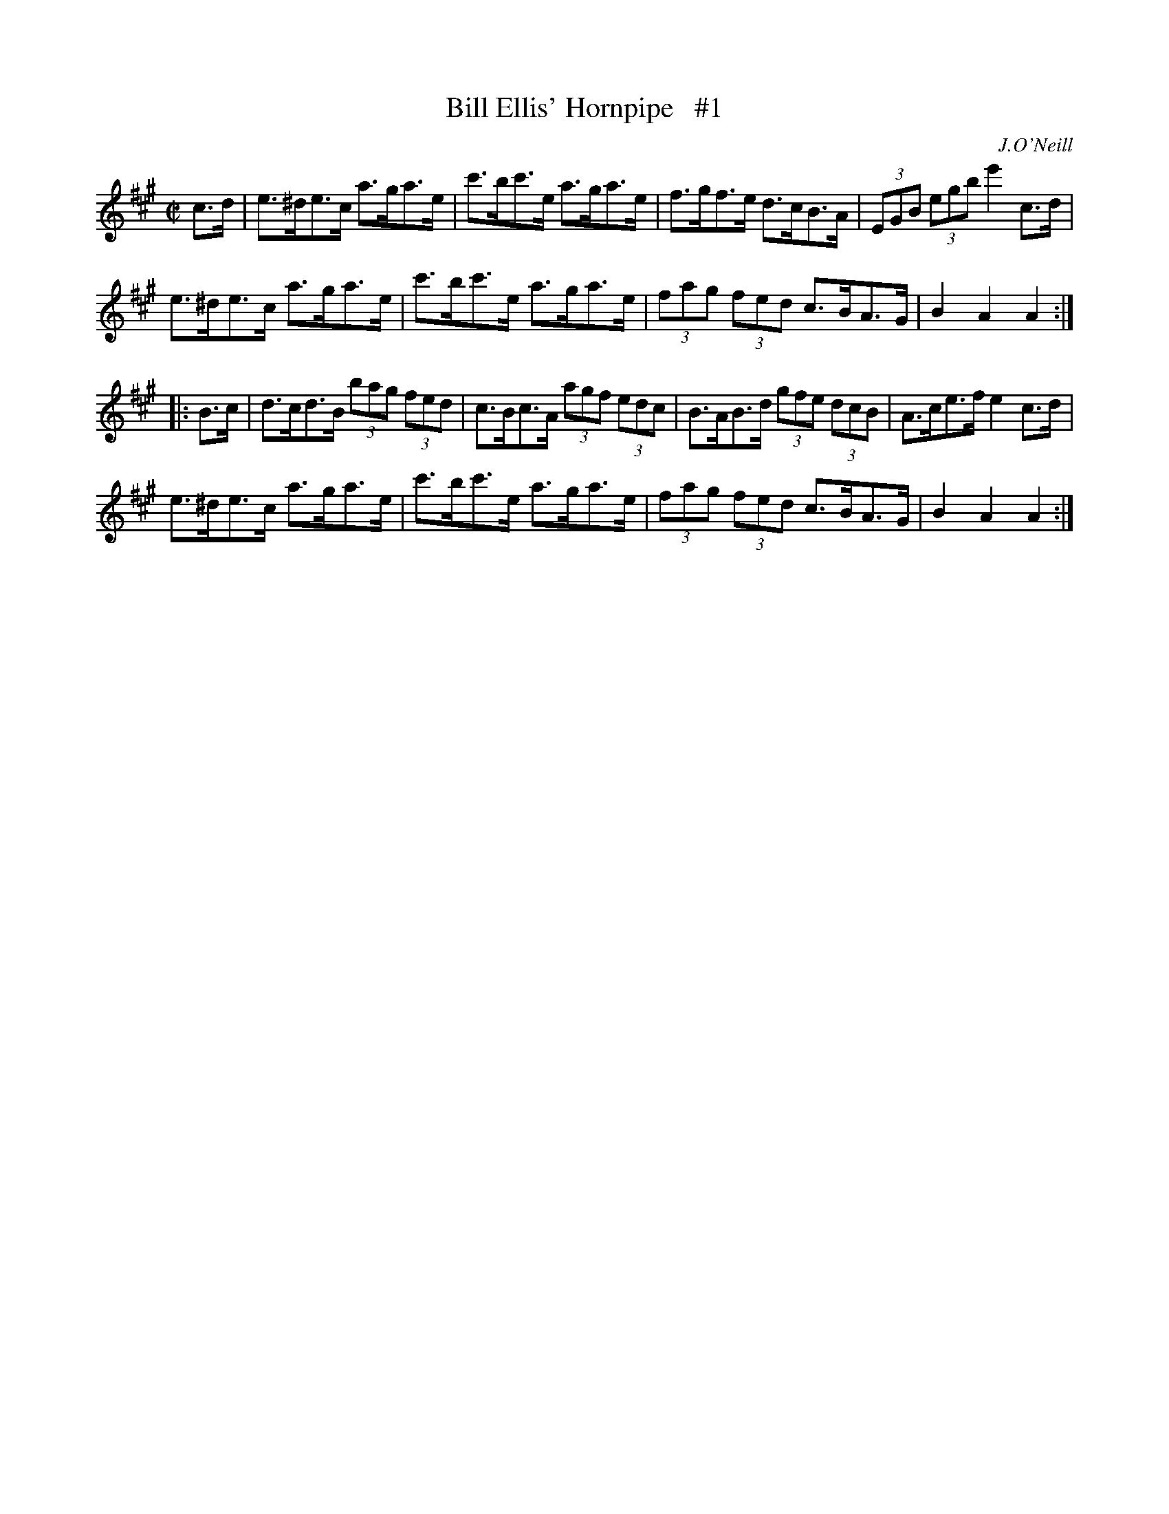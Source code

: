 X: 1722
T: Bill Ellis' Hornpipe   #1
R: hornpipe, reel
%S: s:4 b:16(4+4+4+4)
B: O'Neill's 1850 #1722
O: J.O'Neill
Z: Bob Safranek, rjs@gsp.org
Z: A.LEE WORMAN
M: C|
L: 1/8
K: A
c>d |\
e>^de>c a>ga>e | c'>bc'>e a>ga>e | f>gf>e d>cB>A | (3EGB (3egb e'2c>d |
e>^de>c a>ga>e | c'>bc'>e a>ga>e | (3fag (3fed c>BA>G | B2A2 A2 :|
|: B>c |\
d>cd>B (3bag (3fed | c>Bc>A (3agf (3edc | B>AB>d (3gfe (3dcB | A>ce>f e2c>d |
e>^de>c a>ga>e | c'>bc'>e a>ga>e | (3fag (3fed c>BA>G | B2A2 A2 :|
